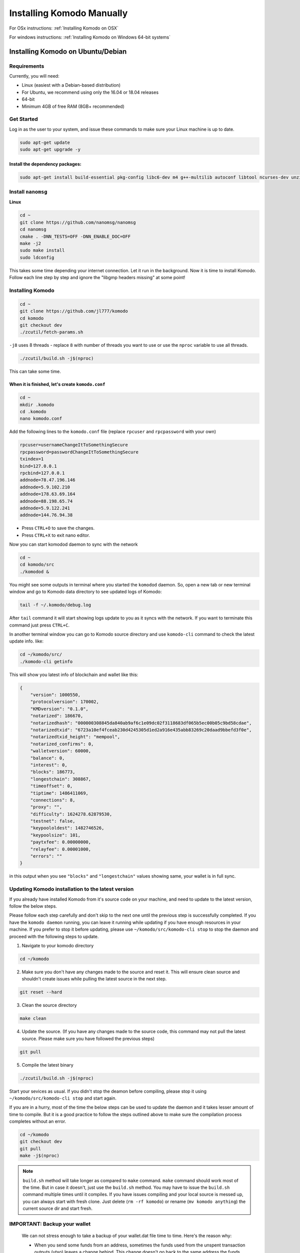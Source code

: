 **************************
Installing Komodo Manually
**************************

For OSx instructions: :ref:`Installing Komodo on OSX`

For windows instructions: :ref:`Installing Komodo on Windows 64-bit systems`


Installing Komodo on Ubuntu/Debian
==================================

Requirements
------------

Currently, you will need:

* Linux (easiest with a Debian-based distribution)
* For Ubuntu, we recommend using only the 16.04 or 18.04 releases
* 64-bit
* Minimum 4GB of free RAM (8GB+ recommended)

Get Started
-----------

Log in as the user to your system, and issue these commands to make sure your Linux machine is up to date.

.. code-block:: shell

	sudo apt-get update
	sudo apt-get upgrade -y

Install the dependency packages:
^^^^^^^^^^^^^^^^^^^^^^^^^^^^^^^^

.. code-block:: shell

	sudo apt-get install build-essential pkg-config libc6-dev m4 g++-multilib autoconf libtool ncurses-dev unzip git python zlib1g-dev wget bsdmainutils automake libboost-all-dev libssl-dev libprotobuf-dev protobuf-compiler libgtest-dev libqt4-dev libqrencode-dev libdb++-dev ntp ntpdate software-properties-common curl libcurl4-gnutls-dev cmake clang -y

Install ``nanomsg``
-------------------

**Linux**

.. code-block:: shell

	cd ~
	git clone https://github.com/nanomsg/nanomsg
	cd nanomsg
	cmake . -DNN_TESTS=OFF -DNN_ENABLE_DOC=OFF
	make -j2
	sudo make install
	sudo ldconfig

This takes some time depending your internet connection. Let it run in the background. Now it is time to install Komodo. Follow each line step by step and ignore the "libgmp headers missing" at some point!

Installing Komodo
-----------------

.. code-block:: shell


	cd ~
	git clone https://github.com/jl777/komodo
	cd komodo
	git checkout dev
	./zcutil/fetch-params.sh

``-j8`` uses 8 threads - replace ``8`` with number of threads you want to use or use the ``nproc`` variable to use all threads.

.. code-block:: shell

	./zcutil/build.sh -j$(nproc)

This can take some time.

When it is finished, let's create ``komodo.conf``
^^^^^^^^^^^^^^^^^^^^^^^^^^^^^^^^^^^^^^^^^^^^^^^^^

.. code-block:: shell


	cd ~
	mkdir .komodo
	cd .komodo
	nano komodo.conf

Add the following lines to the ``komodo.conf`` file (replace ``rpcuser`` and ``rpcpassword`` with your own)

.. code-block:: shell

	rpcuser=usernameChangeItToSomethingSecure	
	rpcpassword=passwordChangeItToSomethingSecure
	txindex=1
	bind=127.0.0.1
	rpcbind=127.0.0.1
	addnode=78.47.196.146
	addnode=5.9.102.210
	addnode=178.63.69.164
	addnode=88.198.65.74
	addnode=5.9.122.241
	addnode=144.76.94.38

* Press ``CTRL+O`` to save the changes.
* Press ``CTRL+X`` to exit nano editor.

Now you can start komodod daemon to sync with the network

.. code-block:: shell

	cd ~
	cd komodo/src
	./komodod &

You might see some outputs in terminal where you started the ``komodod`` daemon. So, open a new tab or new terminal window and go to Komodo data directory to see updated logs of Komodo:

.. code-block:: shell

	tail -f ~/.komodo/debug.log

After ``tail`` command it will start showing logs update to you as it syncs with the network. If you want to terminate this command just press ``CTRL+C``.

In another terminal window you can go to Komodo source directory and use ``komodo-cli`` command to check the latest update info. like:

.. code-block:: shell

	cd ~/komodo/src/
	./komodo-cli getinfo

This will show you latest info of blockchain and wallet like this:

.. code-block:: json

    
        {
            "version": 1000550,
            "protocolversion": 170002,
            "KMDversion": "0.1.0",
            "notarized": 186670,
            "notarizedhash": "000000308845da840ab9af6c1e09dc02f3118683df065b5ec00b05c9bd58cdae",
            "notarizedtxid": "6723a10ef4fceab230d4245305d1ed2a916e435abb83269c20daad9bbefd3f0e",
            "notarizedtxid_height": "mempool",
            "notarized_confirms": 0,
            "walletversion": 60000,
            "balance": 0,
            "interest": 0,
            "blocks": 186773,
            "longestchain": 308867,
            "timeoffset": 0,
            "tiptime": 1486411069,
            "connections": 8,
            "proxy": "",
            "difficulty": 1624278.62879530,
            "testnet": false,
            "keypoololdest": 1482746526,
            "keypoolsize": 101,
            "paytxfee": 0.00000000,
            "relayfee": 0.00001000,
            "errors": ""
        }
    

in this output when you see ``"blocks"`` and ``"longestchain"`` values showing same, your wallet is in full sync.

Updating Komodo installation to the latest version
--------------------------------------------------

If you already have installed Komodo from it's source code on your machine, and need to update to the latest version, follow the below steps.

Please follow each step carefully and don't skip to the next one until the previous step is successfully completed. If you have the ``komodo daemon`` running, you can leave it running while updating if you have enough resources in your machine. If you prefer to stop it before updating, please use ``~/komodo/src/komodo-cli stop`` to stop the daemon and proceed with the following steps to update.


1. Navigate to your komodo directory 

.. code-block:: shell

	cd ~/komodo

2. Make sure you don't have any changes made to the source and reset it. This will ensure clean source and shouldn't create issues while pulling the latest source in the next step.

.. code-block:: shell

	git reset --hard

3. Clean the source directory

.. code-block:: shell

	make clean

4. Update the source. (If you have any changes made to the source code, this command may not pull the latest source. Please make sure you have followed the previous steps)

.. code-block:: shell

	git pull

5. Compile the latest binary

.. code-block:: shell

	./zcutil/build.sh -j$(nproc)

Start your sevices as usual. If you didn't stop the deamon before compiling, please stop it using ``~/komodo/src/komodo-cli stop`` and start again.

If you are in a hurry, most of the time the below steps can be used to update the daemon and it takes lesser amount of time to compile. But it is a good practice to follow the steps outlined above to make sure the compilation process completes without an error.

.. code-block:: shell

	cd ~/komodo
	git checkout dev
	git pull
	make -j$(nproc)

.. note::

     ``build.sh`` method will take longer as compared to ``make`` command. ``make`` command should work most of the time. But in case it doesn't, just use the ``build.sh`` method. You may have to issue the ``build.sh`` command multiple times until it compiles. If you have issues compiling and your local source is messed up, you can always start with fresh clone. Just delete (``rm -rf komodo``) or rename (``mv komodo anything``) the current source dir and start fresh.

IMPORTANT: Backup your wallet
-----------------------------

	We can not stress enough to take a backup of your wallet.dat file time to time. Here's the reason why:

	* When you send some funds from an address, sometimes the funds used from the unspent transaction outputs (utxo) leaves a change behind. This change doesn't go back to the same address the funds sent from. This change goes to a new address. And this new address is stored in the wallet.dat file located in Komodo data directory on your machine.
	* Sometimes your wallet.dat file may got corrupted. It's always good to have backup handy.

If you are not sure when to take backup of your wallet.dat file, just take backup of it according to how often your use. If you use it regularly, then just take a backup of your wallet.dat file at then end of day. If not so often then maybe twice a week or depending on your use adjust your time period of taking backup.

You can find your wallet.dat file under linux at ``~/.komodo/wallet.dat``.

To backup you can take a copy of this file and make archive of it.

.. code-block:: shell


	# To copy
	cp -av ~/.komodo/wallet.dat ~/wallet.dat
	
	# To rename file
	mv ~/wallet.dat ~/wallet_backup_DATE_HERE.dat
	
	# example
	mv ~/wallet.dat ~/wallet_backup_21May2017.dat
	
	# To make archive
	tar -czvf ~/wallet_backup_21May2017.dat.tgz ~/wallet_backup_21May2017.dat

Installing Komodo on OSX
========================

Requirements
------------

Packages are installed through ``homebrew``, make sure to install it:

.. code-block:: shell

	/usr/bin/ruby -e "$(curl -fsSL https://raw.githubusercontent.com/Homebrew/install/master/install)"

Now install the dependency packages:
^^^^^^^^^^^^^^^^^^^^^^^^^^^^^^^^^^^^

.. code-block:: shell

	brew tap discoteq/discoteq; brew install flock
	brew install autoconf autogen automake
	brew install gcc@6
	brew install binutils
	brew install protobuf
	brew install coreutils
	brew install wget
	brew install nanomsg

or

``brew tap discoteq/discoteq; brew install flock autoconf autogen automake gcc@6 binutils protobuf coreutils wget nanomsg```

Clone the Komodo repository
---------------------------

.. code-block:: shell

	git clone https://github.com/jl777/komodo

Get the proving keys:
---------------------

.. code-block:: shell

	cd komodo
	./zcutil/fetch-params.sh

And now build Komodo
--------------------

.. code-block:: shell

	git checkout dev
	./zcutil/build-mac.sh

This can take some time, so let's create a configuration file in the mean time.

Create configuration file
-------------------------

The configuration file should be created in the following directory:

.. code-block:: shell

	~/Library/Application\ Support/Komodo

Create the directory if it's missing:

.. code-block:: shell

	mkdir ~/Library/Application\ Support/Komodo

and create the configuration file by entering this in terminal:

.. code-block:: shell

	echo "rpcuser=komodouser" >> ~/Library/Application\ Support/Komodo/komodo.conf
	echo "rpcpassword=`head -c 32 /dev/urandom | base64`" >> ~/Library/Application\ Support/Komodo/komodo.conf
	echo "txindex=1" >> ~/Library/Application\ Support/Komodo/komodo.conf
	echo "bind=127.0.0.1" >> ~/Library/Application\ Support/Komodo/komodo.conf
	echo "rpcbind=127.0.0.1" >> ~/Library/Application\ Support/Komodo/komodo.conf
	echo "addnode=5.9.102.210" >> ~/Library/Application\ Support/Komodo/komodo.conf
	echo "addnode=78.47.196.146" >> ~/Library/Application\ Support/Komodo/komodo.conf
	echo "addnode=178.63.69.164" >> ~/Library/Application\ Support/Komodo/komodo.conf
	echo "addnode=88.198.65.74" >> ~/Library/Application\ Support/Komodo/komodo.conf
	echo "addnode=5.9.122.241" >> ~/Library/Application\ Support/Komodo/komodo.conf
	echo "addnode=144.76.94.38" >> ~/Library/Application\ Support/Komodo/komodo.conf

Run Komodo
----------

If the build went well, run komodo:

.. code-block:: shell

	cd ~/komodo/src
	./komodod &

To track progress of downloading the Komodo blockchain:

.. code-block:: shell

	tail -f ~/Library/Application\ Support/Komodo/debug.log

or get info with the getinfo command:

.. code-block:: shell

	cd ~/komodo/src
	./komodo-cli getinfo

Installing Komodo on Windows 64-bit systems
===========================================

PLEASE FOLLOW THE VIDEO TUTORIAL: https://youtu.be/gfZZy8b222E

1. First download komodo windows `binaries <https://github.com/KomodoPlatform/komodo/releases>`_ and place the files in a new folder on the Desktop called kmd ('``C:\Users\YourUserName\Desktop\kmd``') .

Open a Command Prompt for the following steps.

2. Next we'll create the Komodo directory in the ``AppData`` directory.

.. code-block:: shell

	mkdir "%HOMEPATH%\AppData\Roaming\komodo"

3. Next we will create our ``komodo.conf`` file.

.. code-block:: shell

	notepad “%HOMEPATH%\AppData\Roaming\Komodo\komodo.conf”

When Notepad opens, click ``Yes`` to create the komodo.conf file. Copy the information below and paste it into Notepad.

.. code-block:: shell

	rpcuser=usernameChangeItToSomethingSecure	
	rpcpassword=passwordChangeItToSomethingSecure
	daemon=1
 	rpcallowip=127.0.0.1 
	rpcbind=127.0.0.1
	server=1
	txindex=1
	addnode=5.9.102.210
	addnode=78.47.196.146
	addnode=178.63.69.164
	addnode=88.198.65.74
	addnode=5.9.122.241
	addnode=144.76.94.38

After pasting, save and exit Notepad.

4. Create the directory for ZcashParams:

.. code-block:: shell

	mkdir “%HOMEPATH%\AppData\Roaming\ZcashParams”

And download following files in ``ZcashParams`` folder: 

- [sprout-proving.key](https://z.cash/downloads/sprout-proving.key)
- [sprout-verifying.key](https://z.cash/downloads/sprout-verifying.key)
- [sapling-spend.params](https://z.cash/downloads/sapling-spend.params)
- [sapling-output.params](https://z.cash/downloads/sapling-output.params)
- [sprout-groth16.params](https://z.cash/downloads/sprout-groth16.params)

5. Now we can run ``komodod.exe``

.. code-block:: shell

	"%HOMEPATH%\Desktop\kmd\komodod.exe"

6. Komodod should start syncing. You can check progress by running

.. code-block:: shell

	"%HOMEPATH%\Desktop\kmd\komodo-cli.exe" getinfo

7. To stop ``komodod``, run:

.. code-block:: shell

	"%HOMEPATH%\Desktop\kmd\komodo-cli.exe" stop

Downloads:

- Windows Binaries: https://github.com/KomodoPlatform/komodo/releases
- [sprout-proving.key](https://z.cash/downloads/sprout-proving.key)
- [sprout-verifying.key](https://z.cash/downloads/sprout-verifying.key)
- [sapling-spend.params](https://z.cash/downloads/sapling-spend.params)
- [sapling-output.params](https://z.cash/downloads/sapling-output.params)
- [sprout-groth16.params](https://z.cash/downloads/sprout-groth16.params)

